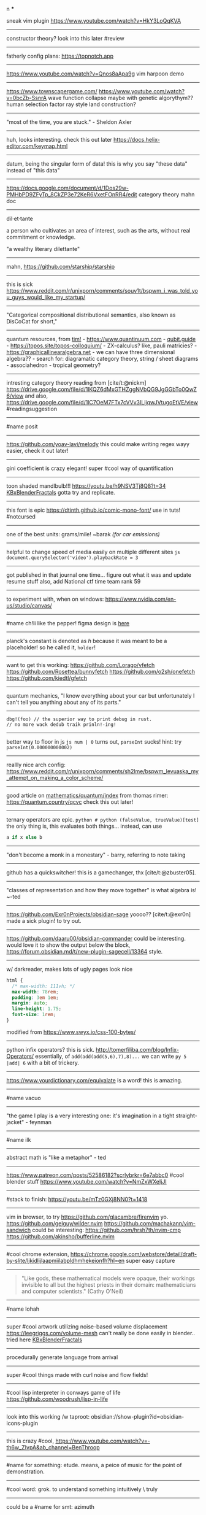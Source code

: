 #+TITLE: 
#+AUTHOR: 
#+COURSE: 
#+SOURCE: 


n ***

sneak vim plugin https://www.youtube.com/watch?v=HkY3LoQqKVA

--------------

constructor theory? look into this later #review

--------------

fatherly config plans: https://topnotch.app

--------------

https://www.youtube.com/watch?v=Qnos8aApa9g vim harpoon demo

--------------

[[https://www.youtube.com/redirect?event=video_description&redir_token=QUFFLUhqbWU5b05DZzZyX0syeGltbVAzSUZGWkFySTFEZ3xBQ3Jtc0tuX1VZUTFUcHFsaklnd2FFYnlFV1pseDU3Q1hxMm40aWcybXVtMGNkVXhrYWVQaThuY0E2dXJNR2dkVm1rZ3A3NkVTZ2pJWEhVblVDV0ZKcXdFdFZTdHA5b3V4aXExVWFRLXVpeVhtSlpnNDhBYjU5Yw&q=https%3A%2F%2Fwww.townscapergame.com%2F][https://www.townscapergame.com/]]
https://www.youtube.com/watch?v=0bcZb-SsnrA wave function collapse maybe
with genetic algorythym?? human selection factor ray style land
construction?

--------------

"most of the time, you are stuck." - Sheldon Axler

--------------

huh, looks interesting. check this out later
https://docs.helix-editor.com/keymap.html

--------------

datum, being the singular form of data! this is why you say "these data"
instead of "this data"

--------------

https://docs.google.com/document/d/1Dos29w-PMHbPD9ZFyTp_8CkZP3e72KeR6VxetFOnRR4/edit
category theory mahn doc

--------------

dil·et·tante

a person who cultivates an area of interest, such as the arts, without
real commitment or knowledge.

"a wealthy literary dilettante"

--------------

mahn, [[https://github.com/starship/starship]]

--------------

this is sick
https://www.reddit.com/r/unixporn/comments/souv1t/bspwm_i_was_told_you_guys_would_like_my_startup/

--------------

"Categorical compositional distributional semantics, also known as
DisCoCat for short,"

--------------

quantum resources, from [[https://thosgood.com][tim!]] -
https://www.quantinuum.com - [[https://qubit.guide][qubit.guide]] -
https://topos.site/topos-colloquium/ - ZX-calculus? like, pauli
matricies? - https://graphicallinearalgebra.net - we can have three
dimensional algebra?? - search for: diagramatic category theory, string
/ sheet diagrams - associahedron - tropical geometry?

--------------

intresting category theory reading from [cite/t:@nickm]
https://drive.google.com/file/d/1lKQZ6dMxGTHZggNVbQG9JgGGbTo0QwZ6/view
and also,
https://drive.google.com/file/d/1lC7OeM7FTx7cVVv3ILijqwJVtugoEtVE/view
#readingsuggestion

--------------

#name posit

--------------

https://github.com/yoav-lavi/melody this could make writing regex wayy
easier, check it out later!

--------------

gini coefficient is crazy elegant! super #cool way of quantification

--------------

toon shaded mandlbulb!!! https://youtu.be/h9NSV3Tj8Q8?t=34
[[file:KBxBlenderFractals.org][KBxBlenderFractals]] gotta try and
replicate.

--------------

this font is epic https://dtinth.github.io/comic-mono-font/ use in tuts!
#notcursed

--------------

one of the best units: grams/mile! ~barak /(for car emissions)/

--------------

helpful to change speed of media easily on multiple different sites
=js document.querySelector('video').playbackRate = 3=

--------------

got published in that journal one time... figure out what it was and
update resume stuff also, add National ctf time team rank 59

--------------

to experiment with, when on windows:
https://www.nvidia.com/en-us/studio/canvas/

--------------

#name ch!li like the pepper! figma design is
[[https://www.figma.com/file/Z3qcCiUBVYOY8MZwlc6yS1/ch!li?node-id=0%3A1][here]]

--------------

planck's constant is denoted as \(h\) because it was meant to be a
placeholder! so he called it, =holder=!

--------------

want to get this working: https://github.com/Lorago/vfetch
https://github.com/Rosettea/bunnyfetch https://github.com/o2sh/onefetch
https://github.com/kiedtl/gfetch

--------------

quantum mechanics, "I know everything about your car but unfortunately I
can't tell you anything about any of its parts."

--------------

#+begin_example
dbg!(foo) // the superior way to print debug in rust.
// no more wack dedub traik prinln!-ing!
#+end_example

--------------

better way to floor in js =js num | 0= turns out, =parseInt= sucks!
hint: try =parseInt(0.000000000002)=

--------------

reallly nice arch config:
https://www.reddit.com/r/unixporn/comments/sh2lme/bspwm_levuaska_my_attempt_on_making_a_color_scheme/

--------------

good article on
[[file:mathematics/quantum/index.org][mathematics/quantum/index]] from
thomas rimer: https://quantum.country/qcvc check this out later!

--------------

ternary operators are epic.
=python # python (falseValue, trueValue)[test]= the only thing is, this
evaluates both things... instead, can use

#+begin_src python
a if x else b
#+end_src

--------------

"don't become a monk in a monestary" - barry, referring to note taking

--------------

github has a quickswitcher! this is a gamechanger, thx
[cite/t:@zbuster05].

--------------

"classes of representation and how they move together" is what algebra
is! ~-ted

--------------

https://github.com/Exr0nProjects/obsidian-sage yoooo?? [cite/t:@exr0n]
made a sick plugin! to try out.

--------------

https://github.com/daaru00/obsidian-commander could be interesting.
would love it to show the output below the block,
https://forum.obsidian.md/t/new-plugin-sagecell/13364 style.

--------------

w/ darkreader, makes lots of ugly pages look nice

#+begin_src css
html {
  /* max-width: 111vh; */
  max-width: 78rem;
  padding: 3em 1em;
  margin: auto;
  line-height: 1.75;
  font-size: 1rem;
}
#+end_src

modified from https://www.swyx.io/css-100-bytes/

--------------

python infix operators? this is sick.
http://tomerfiliba.com/blog/Infix-Operators/ essentially, of
=add(add(add(5,6),7),8)...= we can write =py 5 |add| 6= with a bit of
trickery.

--------------

https://www.yourdictionary.com/equivalate is a word! this is amazing.

--------------

#name vacuo

--------------

"the game I play is a very interesting one: it's imagination in a tight
straight-jacket" - feynman

--------------

#name ilk

--------------

abstract math is "like a metaphor" - ted

--------------

https://www.patreon.com/posts/52586182?scrlybrkr=6e7abbc0 #cool blender
stuff https://www.youtube.com/watch?v=NmZxWXeIjJI

--------------

#stack to finish: https://youtu.be/mTz0GXj8NN0?t=1418

--------------

vim in browser, to try https://github.com/glacambre/firenvim yo.
https://github.com/gelguy/wilder.nvim
https://github.com/machakann/vim-sandwich could be interesting:
https://github.com/hrsh7th/nvim-cmp
https://github.com/akinsho/bufferline.nvim

--------------

#cool chrome extension,
https://chrome.google.com/webstore/detail/draft-by-slite/ljkidlijlaapmiilabpldhmhekeionfh?hl=en
super easy capture

--------------

#+begin_quote
  "Like gods, these mathematical models were opaque, their workings
  invisible to all but the highest priests in their domain:
  mathematicians and computer scientists." (Cathy O'Neil)
#+end_quote

--------------

#name lohah

--------------

super #cool artwork utilizing noise-based volume displacement
https://leegriggs.com/volume-mesh can't really be done easily in
blender.. tried here [[file:KBxBlenderFractals.org][KBxBlenderFractals]]

--------------

procedurally generate language from arrival

--------------

super #cool things made with curl noise and flow fields!

--------------

#cool lisp interpreter in conways game of life
https://github.com/woodrush/lisp-in-life

--------------

look into this working /w taproot:
obsidian://show-plugin?id=obsidian-icons-plugin

--------------

this is crazy #cool,
https://www.youtube.com/watch?v=-th6w_ZIvpA&ab_channel=BenThroop

--------------

#name for something: etude. means, a peice of music for the point of
demonstration.

--------------

#cool word: grok. to understand something intuitively \ truly

--------------

could be a #name for smt: azimuth

--------------

[[https://www.youtube.com/watch?v=uvap4gEOC5I&ab_channel=SonyPicturesHomeEntertainment][very
good scoring in this scene. use for later]]

--------------

****** moonshot
       :PROPERTIES:
       :CUSTOM_ID: moonshot
       :END:
Google X Moonshot. Dream job?

--------------

surreal numbering system: completely ordered class of the reals and the
infinite and infinitesamal, coined by knuth and proven using conways
game of life and combinatorial game theory! #cool

--------------

#cool word: beleaguered!

--------------

atlas by bicep: sick music video, would love to replicate the effect.

--------------

quick proj idea: GAN to generate kanji! dataset, here:
https://www.kaggle.com/nmamdbts/yumincho-kanji

--------------

predictability horizon! #cool concept

--------------

would love to buy some silicon, either
[[https://www.amazon.com/Silicon-Metal-99-999-Pure/dp/B08FVLJM8L][this]]
or
[[https://www.amazon.com/Silicon-Wafer-Single-Sided-Polish/dp/B08RZ5ZYNF/][this.]]

--------------

config! https://github.com/sainnhe/tmux-fzf

--------------

[[https://ncatlab.org/nlab/show/category+theory][category theory]]. to
#review [[file:KBxSystemsofSystemsinNatureandDeepLearning#category
theory.org][KBxSystemsofSystemsinNatureandDeepLearning#category theory]]

--------------

read this later! supposed to be generalization of godel's incompleteness
theorem https://ncatlab.org/nlab/show/Lawvere%27s+fixed+point+theorem

--------------

proximal: possible #name! distal: also a good #name?

--------------

mechanical pencils! want to get:
https://www.amazon.com/Al-Star-Graphite-Mechanical-Pencil-L126/dp/B000FA5EHO/ref=sr_1_1?crid=1AGSNPXV81ZUF&dchild=1&keywords=lamy+mechanical+pencil&qid=1633903922&s=office-products&sprefix=lamy+mechan%2Coffice-products%2C232&sr=1-1
or,
https://www.amazon.com/Mechanical-Pencil-Roulette-Silver-M510171P-26/dp/B004OHNTVC/ref=sr_1_3?dchild=1&keywords=kuru%2Btoga&qid=1633903910&s=office-products&sr=1-3&th=1
maybe
https://www.amazon.com/Black-Lacquer-Mechanical-Pencil-Scriveiner/dp/B08BZQDYT7/ref=sr_1_3?dchild=1&keywords=luxury+mechanical+pencils&qid=1633903451&sr=8-3

--------------

dismaland: besument park. by banksy. check it out.

--------------

Vox Populi: the beliefes of the majority

--------------

simplex: simplileft geometric shape in a given dimension? #cool concept

--------------

eom: good #name for something. means: end of sentence but it sounds
cool!

--------------

defining new term: gardening, as the term for knowledge organization.

--------------

explanation of power of emergent property: "that even when the
underlying rules for a system are extremely simple, the behavior of the
system as a whole can be essentially arbitrarily rich and complex."
~wolfram
[[https://www.wolframscience.com/nks/p737--computational-irreducibility/][computational
irreducibility]]

--------------

hypergraph! edges are sets of points not connections. one model for
etomolgysarus or, bipartite with roots and words or, store as one and
represent subset as another.

bfs and look for number of shared.. roots? plug in for force

--------------

graph theory! i wanna take it. ~"most likely will exist next year"
~exr0n

--------------

#cool #name: orhac

--------------

analog, as something that is analogous

--------------

#+begin_src js
<div style="border: 1px solid red, width: 200px, height: 200px, background-color: red"> testing a div?? </div>
#+end_src

--------------

https://jasonwarta.github.io/latex-matrix/ is very useful

--------------

lemma sort is #cool!

--------------

convecto, #name for smt means gather in latin

--------------

- shopping list:
  - phone case:
    - https://rhinoshield.io/pages/solidsuit?device=iphone-12-pro
  - glasses cleaning cloth
    - https://www.amazon.com/MagicFiber-Microfiber-Cleaning-Cloths-PACK/dp/B0050R67U0
  - card holder
    - https://www.amazon.com/Carbon-Blocking-Minimalist-Aluminum-Version/dp/B07C1N6L2D/ref=sr_1_24?dchild=1&keywords=thin+card+holder&qid=1631938390&sr=8-24
  - desk pad
    - https://www.amazon.com/Glorious-PC-Gaming-Race-G-XXL/dp/B07C84TQ74/ref=sr_1_21?dchild=1&keywords=extra%2Blarge%2Bcloth%2Bdesk%2Bmat&qid=1631940333&sr=8-21&th=1
  - screen protector
    - https://www.amazon.com/Mkeke-Compatible-12-Protector-Pro/dp/B08CV2B3DC

--------------

#name for someting: taba

--------------

realized, intrested in the concept of granularity

--------------

this is another note

--------------

new note

--------------

#+begin_example
CodeMirror.Vim.map('jf', '<Esc>', 'insert')
CodeMirror.Vim.map('j', 'gj', 'normal')
CodeMirror.Vim.map('k', 'gk', 'normal')
#+end_example

--------------
